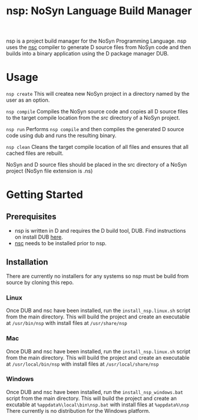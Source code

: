 #+STARTUP: showall
#+TITLE: nsp: NoSyn Language Build Manager

nsp is a project build manager for the NoSyn Programming Language.
nsp uses the [[https://github.com/lyncmi07/nsc][nsc]] compiler to generate D source files from NoSyn code and then builds into a binary application using the D 
package manager DUB.

* Usage
  =nsp create= This will createa new NoSyn project in a directory named by the user as an option.

  =nsp compile= Compiles the NoSyn source code and copies all D source files to the target compile location from the /src/ directory of a NoSyn project.

  =nsp run= Performs =nsp compile= and then compiles the generated D source code using dub and runs the resulting binary.

  =nsp clean= Cleans the target compile location of all files and ensures that all cached files are rebuilt.
  
  NoSyn and D source files should be placed in the src directory of a NoSyn project (NoSyn file extension is .ns)
  
* Getting Started
** Prerequisites
   - nsp is written in D and requires the D build tool, DUB. Find instructions on install DUB [[https://code.dlang.org/download][here]].
   - [[https://github.com/lyncmi07/nsc][nsc]] needs to be installed prior to nsp.
** Installation
   There are currently no installers for any systems so nsp must be build from source by cloning this repo.
*** Linux
    Once DUB and nsc have been installed, run the =install_nsp.linux.sh= script from the main directory.
    This will build the project and create an executable at =/usr/bin/nsp= with install files at =/usr/share/nsp=
*** Mac
    Once DUB and nsc have been installed, run the =install_nsp.linux.sh= script from the main directory.
    This will build the project and create an executable at =/usr/local/bin/nsp= with install files at =/usr/local/share/nsp=
*** Windows
    Once DUB and nsc have been installed, run the =install_nsp_windows.bat= script from the main directory.
    This will build the project and create an excutable at =%appdata%\local\bin\nsp.bat= with install files at =%appdata%\nsp=
    There currently is no distribution for the Windows platform.
